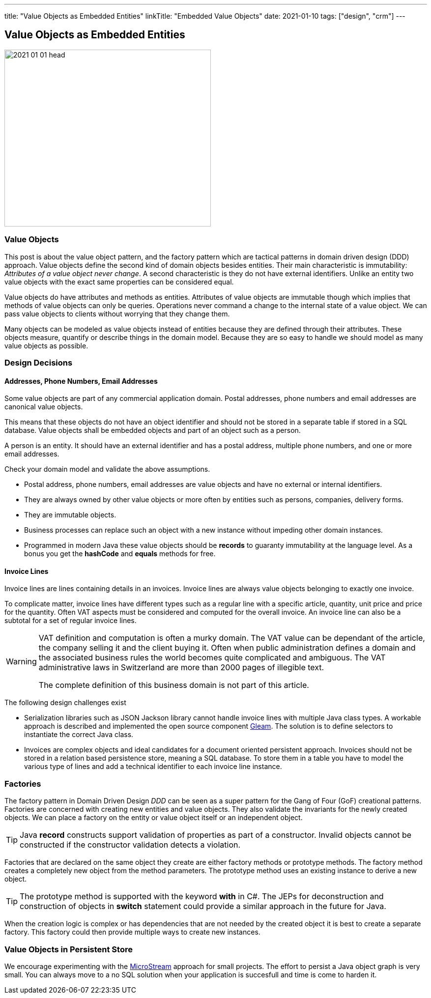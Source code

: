 ---
title: "Value Objects as Embedded Entities"
linkTitle: "Embedded Value Objects"
date: 2021-01-10
tags: ["design", "crm"]
---

== Value Objects as Embedded Entities
:author: Marcel Baumann
:email: <marcel.baumann@tangly.net>
:homepage: https://www.tangly.net/
:company: https://www.tangly.net/[tangly llc]
:copyright: CC-BY-SA 4.0

image::2021-01-01-head.png[width=420, height=360, role=left]

=== Value Objects

This post is about the value object pattern, and the factory pattern which are tactical patterns in domain driven design (DDD) approach.
Value objects define the second kind of domain objects besides entities.
Their main characteristic is immutability: _Attributes of a value object never change_.
A second characteristic is they do not have external identifiers.
Unlike an entity two value objects with the exact same properties can be considered equal.

Value objects do have attributes and methods as entities.
Attributes of value objects are immutable though which implies that methods of value objects can only be queries.
Operations never command a change to the internal state of a value object.
We can pass value objects to clients without worrying that they change them.

Many objects can be modeled as value objects instead of entities because they are defined through their attributes.
These objects measure, quantify or describe things in the domain model.
Because they are so easy to handle we should model as many value objects as possible.

=== Design Decisions

==== Addresses, Phone Numbers, Email Addresses

Some value objects are part of any commercial application domain.
Postal addresses, phone numbers and email addresses are canonical value objects.

This means that these objects do not have an object identifier and should not be stored in a separate table if stored in a SQL database.
Value objects shall be embedded objects and part of an object such as a person.

A person is an entity.
It should have an external identifier and has a postal address, multiple phone numbers, and one or more email addresses.

Check your domain model and validate the above assumptions.

* Postal address, phone numbers, email addresses are value objects and have no external or internal identifiers.
* They are always owned by other value objects or more often by entities such as persons, companies, delivery forms.
* They are immutable objects.
* Business processes can replace such an object with a new instance without impeding other domain instances.
* Programmed in modern Java these value objects should be *records* to guaranty immutability at the language level.
 As a bonus you get the *hashCode* and *equals* methods for free.

==== Invoice Lines

Invoice lines are lines containing details in an invoices.
Invoice lines are always value objects belonging to exactly one invoice.

To complicate matter, invoice lines have different types such as a regular line with a specific article, quantity, unit price and price for the quantity.
Often VAT aspects must be considered and computed for the overall invoice.
An invoice line can also be a subtotal for a set of regular invoice lines.

[WARNING]
====
VAT definition and computation is often a murky domain.
The VAT value can be dependant of the article, the company selling it and the client buying it.
Often when public administration defines a domain and the associated business rules the world becomes quite complicated and ambiguous.
The VAT administrative laws in Switzerland are more than 2000 pages of illegible text.

The complete definition of this business domain is not part of this article.
====

The following design challenges exist

* Serialization libraries such as JSON Jackson library cannot handle invoice lines with multiple Java class types.
A workable approach is described and implemented the open source component https://tangly-team.bitbucket.io/docs/gleam/[Gleam].
The solution is to define selectors to instantiate the correct Java class.
* Invoices are complex objects and ideal candidates for a document oriented persistent approach.
Invoices should not be stored in a relation based persistence store, meaning a SQL database.
To store them in a table you have to model the various type of lines and add a technical identifier to each invoice line instance.

=== Factories

The factory pattern in Domain Driven Design _DDD_ can be seen as a super pattern for the Gang of Four (GoF) creational patterns.
Factories are concerned with creating new entities and value objects.
They also validate the invariants for the newly created objects.
We can place a factory on the entity or value object itself or an independent object.

[TIP]
====
Java *record* constructs support validation of properties as part of a constructor.
Invalid objects cannot be constructed if the constructor validation detects a violation.
====

Factories that are declared on the same object they create are either factory methods or prototype methods.
The factory method creates a completely new object from the method parameters.
The prototype method uses an existing instance to derive a new object.

[TIP]
====
The prototype method is supported with the keyword *with* in C#.
The JEPs for deconstruction and construction of objects in *switch* statement could provide a similar approach in the future for Java.
====

When the creation logic is complex or has dependencies that are not needed by the created object it is best to create a separate factory.
This factory could then provide multiple ways to create new instances.

=== Value Objects in Persistent Store

We encourage experimenting with the https://microstream.one/[MicroStream] approach for small projects.
The effort to persist a Java object graph is very small.
You can always move to a no SQL solution when your application is succesfull and time is come to harden it.
